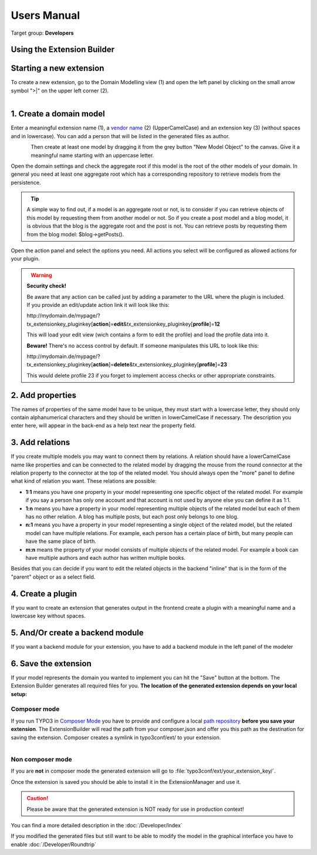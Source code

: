 ﻿.. include:: ../Includes.txt


.. _user-manual:

Users Manual
============

Target group: **Developers**

Using the Extension Builder
---------------------------

Starting a new extension
------------------------

To create a new extension, go to the Domain Modelling view (1) and open the left panel by clicking on the small arrow symbol ">|" on the upper left corner (2).

.. figure:: ../Images/UserManual/modeler-start-extension-a.png
   :width: 200px
   :align: left
   :alt: Modeler Start Extension

1. Create a domain model
------------------------

Enter a meaningful extension name (1), a `vendor name <http://docs.typo3.org/flow/TYPO3FlowDocumentation/stable/TheDefinitiveGuide/PartV/CodingGuideLines/PHP.html#naming>`_ (2) (UpperCamelCase) and an extension key (3) (without spaces and in lowercase).
You can add a person that will be listed in the generated files as author.

.. figure:: ../Images/UserManual/modeler-start-extension-b.png
   :width: 500px
   :align: left
   :alt: Modeler Start Example

Then create at least one model by dragging it from the grey button "New Model Object" to the canvas.
Give it a meaningful name starting with an uppercase letter.

Open the domain settings and check the aggregate root if this model is the root of the other models of your domain.
In general you need at least one aggregate root which has a corresponding repository to retrieve models from the persistence.

.. figure:: ../Images/UserManual/modeler-object-settings.png
   :width: 200px
   :align: left
   :alt: Modeler Object Settings


.. tip::

   A simple way to find out, if a model is an aggregate root or not, is to consider if you can retrieve objects
   of this model by requesting them from another model or not.
   So if you create a post model and a blog model, it is obvious that the blog is the aggregate root and the
   post is not. You can retrieve posts by requesting them from the blog model: $blog->getPosts().


Open the action panel and select the options you need. All actions you select will be configured as allowed actions for your plugin.

.. figure:: ../Images/UserManual/modeler-actions.png
   :width: 250px
   :align: left
   :alt: Modeler Actions

.. warning::

   **Security check!**

   Be aware that any action can be called just by adding a parameter to the URL where the plugin is included.
   If you provide an edit/update action link it will look like this:

   http\:\/\/mydomain.de/mypage/?tx_extensionkey_pluginkey[\ **action**\ ]=\ **edit**\ &tx_extensionkey_pluginkey[\ **profile**\ ]=\ **12**

   This will load your edit view (wich contains a form to edit the profile) and load the profile data into it.

   **Beware!** There's no access control by default. If someone manipulates this URL to look like this:

   http\:\/\/mydomain.de/mypage/?tx_extensionkey_pluginkey[\ **action**\ ]=\ **delete**\ &tx_extensionkey_pluginkey[\ **profile**\ ]=\ **23**

   This would delete profile 23 if you forget to implement access checks or other appropriate constraints.



2. Add properties
-----------------

The names of properties of the same model have to be unique, they must start with a lowercase letter, they should only contain alphanumerical characters and they should be written in lowerCamelCase if necessary.
The description you enter here, will appear in the back-end as a help text near the property field.

3. Add relations
----------------

If you create multiple models you may want to connect them by relations. A relation should have a lowerCamelCase name like properties and can be
connected to the related model by dragging the mouse from the round connector at the relation property to the connector at the top of the related model.
You should always open the "more" panel to define what kind of relation you want.
These relations are possible:

* **1:1** means you have one property in your model representing one specific object of the related model. For example if you say a person has only one account and that account is not used by anyone else you can define it as 1:1.


* **1:n** means you have a property in your model representing multiple objects of the related model but each of them has no other relation. A blog has multiple posts, but each post only belongs to one blog.


* **n:1** means you have a property in your model representing a single object of the related model, but the related model can have multiple relations. For example, each person has a certain place of birth, but many people can have the same place of birth.


* **m:n** means the property of your model consists of multiple objects of the related model. For example a book can have multiple authors and each author has written multiple books.


Besides that you can decide if you want to edit the related objects in the backend "inline" that is in the form of the "parent" object or as a select field.

4. Create a plugin
------------------

If you want to create an extension that generates output in the frontend create a plugin with a meaningful
name and a lowercase key without spaces.


5. And/Or create a backend module
---------------------------------

If you want a backend module for your extension, you have to add a backend module in the left panel of the modeler

6. Save the extension
---------------------

If your model represents the domain you wanted to implement you can hit the "Save" button at the bottom. The Extension Builder generates all required files for you.
**The location of the generated extension depends on your local setup:**

Composer mode
^^^^^^^^^^^^^
If you run TYPO3 in `Composer Mode <https://docs.typo3.org/m/typo3/guide-installation/master/en-us/QuickInstall/Composer/Index.html>`_
you have to provide and configure a local `path repository <https://getcomposer.org/doc/05-repositories.md#path>`_ **before you save your extension**. The ExtensionBuilder will read the path from your composer.json and offer you this path as the destination
for saving the extension. Composer creates a symlink in typo3conf/ext/ to your extension.

.. figure:: ../Images/User/select-destination.png
   :width: 400px
   :align: left
   :alt: Select destination

Non composer mode
^^^^^^^^^^^^^^^^^

If you are **not** in composer mode the generated extension will go to :file:`typo3conf/ext/your_extension_key/`.

Once the extension is saved you should be able to install it in the ExtensionManager and use it.

.. caution::
   Please be aware that the generated extension is NOT ready for use in production context!

You can find a more detailed description in the :doc:`/Developer/Index`

If you modified the generated files but still want to be able to modify the model in the graphical interface you have to enable :doc:`/Developer/Roundtrip`
